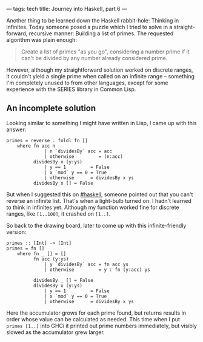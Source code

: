 ---
tags: tech
title: Journey into Haskell, part 6
---

Another thing to be learned down the Haskell rabbit-hole: Thinking in
infinites. Today someone posed a puzzle which I tried to solve in a
straight-forward, recursive manner: Building a list of primes. The
requested algorithm was plain enough:

#+begin_quote
Create a list of primes "as you go", considering a number prime if it
can't be divided by any number already considered prime.

#+end_quote

However, although my straightforward solution worked on discrete ranges,
it couldn't yield a single prime when called on an infinite range --
something I'm completely unused to from other languages, except for some
experience with the SERIES library in Common Lisp.

#+begin_html
  <!--more-->
#+end_html

** An incomplete solution
Looking similar to something I might have written in Lisp, I came up
with this answer:

#+begin_example
primes = reverse . foldl fn []
    where fn acc n
              | n `dividesBy` acc = acc
              | otherwise         = (n:acc)
          dividesBy x (y:ys)
              | y == 1         = False
              | x `mod` y == 0 = True
              | otherwise      = dividesBy x ys
          dividesBy x [] = False
#+end_example

But when I suggested this on
[[irc://irc.freenode.net/haskell][#haskell]], someone pointed out that
you can't reverse an infinite list. That's when a light-bulb turned on:
I hadn't learned to think in infinites yet. Although my function worked
fine for discrete ranges, like =[1..100]=, it crashed on =[1..]=.

So back to the drawing board, later to come up with this
infinite-friendly version:

#+begin_example
primes :: [Int] -> [Int]
primes = fn []
    where fn _ [] = []
          fn acc (y:ys)
              | y `dividesBy` acc = fn acc ys
              | otherwise         = y : fn (y:acc) ys

          dividesBy _ [] = False
          dividesBy x (y:ys)
              | y == 1         = False
              | x `mod` y == 0 = True
              | otherwise      = dividesBy x ys
#+end_example

Here the accumulator grows for each prime found, but returns results in
order whose value can be calculated as needed. This time when I put
=primes [1..]= into GHCi it printed out prime numbers immediately, but
visibly slowed as the accumulator grew larger.
